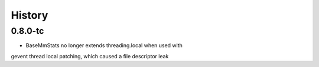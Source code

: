 History
=======

0.8.0-tc
-----

* BaseMmStats no longer extends threading.local when used with
gevent thread local patching, which caused a file descriptor leak
